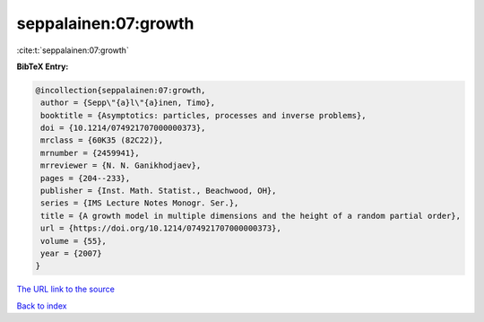 seppalainen:07:growth
=====================

:cite:t:`seppalainen:07:growth`

**BibTeX Entry:**

.. code-block:: bibtex

   @incollection{seppalainen:07:growth,
    author = {Sepp\"{a}l\"{a}inen, Timo},
    booktitle = {Asymptotics: particles, processes and inverse problems},
    doi = {10.1214/074921707000000373},
    mrclass = {60K35 (82C22)},
    mrnumber = {2459941},
    mrreviewer = {N. N. Ganikhodjaev},
    pages = {204--233},
    publisher = {Inst. Math. Statist., Beachwood, OH},
    series = {IMS Lecture Notes Monogr. Ser.},
    title = {A growth model in multiple dimensions and the height of a random partial order},
    url = {https://doi.org/10.1214/074921707000000373},
    volume = {55},
    year = {2007}
   }
`The URL link to the source <ttps://doi.org/10.1214/074921707000000373}>`_


`Back to index <../By-Cite-Keys.html>`_
